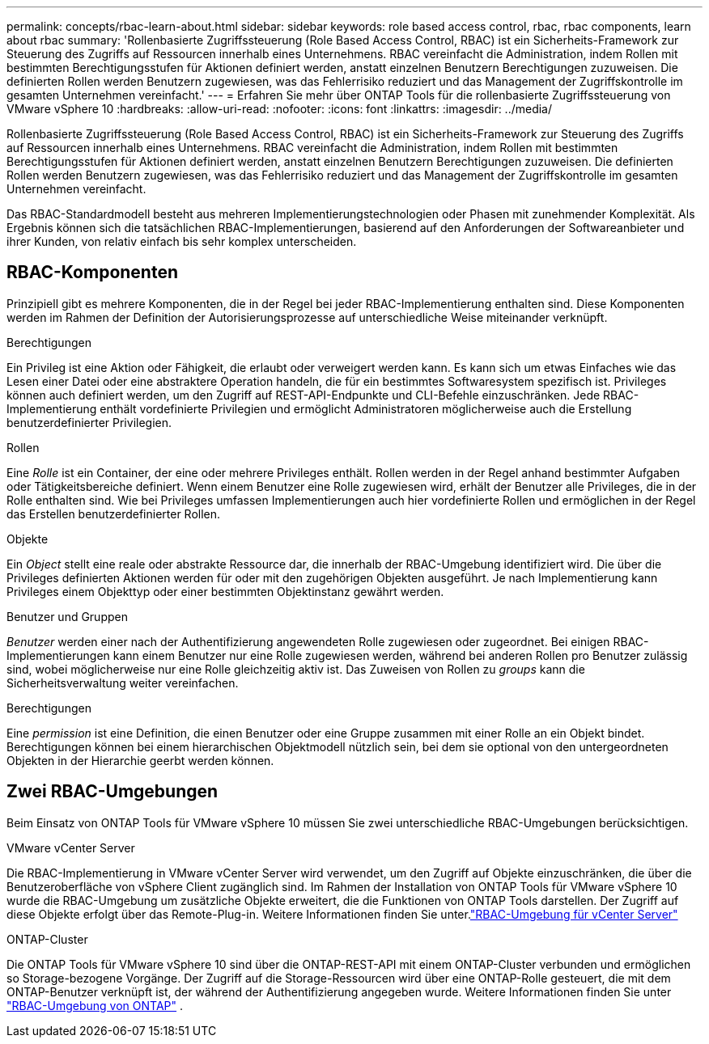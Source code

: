 ---
permalink: concepts/rbac-learn-about.html 
sidebar: sidebar 
keywords: role based access control, rbac, rbac components, learn about rbac 
summary: 'Rollenbasierte Zugriffssteuerung (Role Based Access Control, RBAC) ist ein Sicherheits-Framework zur Steuerung des Zugriffs auf Ressourcen innerhalb eines Unternehmens. RBAC vereinfacht die Administration, indem Rollen mit bestimmten Berechtigungsstufen für Aktionen definiert werden, anstatt einzelnen Benutzern Berechtigungen zuzuweisen. Die definierten Rollen werden Benutzern zugewiesen, was das Fehlerrisiko reduziert und das Management der Zugriffskontrolle im gesamten Unternehmen vereinfacht.' 
---
= Erfahren Sie mehr über ONTAP Tools für die rollenbasierte Zugriffssteuerung von VMware vSphere 10
:hardbreaks:
:allow-uri-read: 
:nofooter: 
:icons: font
:linkattrs: 
:imagesdir: ../media/


[role="lead"]
Rollenbasierte Zugriffssteuerung (Role Based Access Control, RBAC) ist ein Sicherheits-Framework zur Steuerung des Zugriffs auf Ressourcen innerhalb eines Unternehmens. RBAC vereinfacht die Administration, indem Rollen mit bestimmten Berechtigungsstufen für Aktionen definiert werden, anstatt einzelnen Benutzern Berechtigungen zuzuweisen. Die definierten Rollen werden Benutzern zugewiesen, was das Fehlerrisiko reduziert und das Management der Zugriffskontrolle im gesamten Unternehmen vereinfacht.

Das RBAC-Standardmodell besteht aus mehreren Implementierungstechnologien oder Phasen mit zunehmender Komplexität. Als Ergebnis können sich die tatsächlichen RBAC-Implementierungen, basierend auf den Anforderungen der Softwareanbieter und ihrer Kunden, von relativ einfach bis sehr komplex unterscheiden.



== RBAC-Komponenten

Prinzipiell gibt es mehrere Komponenten, die in der Regel bei jeder RBAC-Implementierung enthalten sind. Diese Komponenten werden im Rahmen der Definition der Autorisierungsprozesse auf unterschiedliche Weise miteinander verknüpft.

.Berechtigungen
Ein Privileg ist eine Aktion oder Fähigkeit, die erlaubt oder verweigert werden kann. Es kann sich um etwas Einfaches wie das Lesen einer Datei oder eine abstraktere Operation handeln, die für ein bestimmtes Softwaresystem spezifisch ist. Privileges können auch definiert werden, um den Zugriff auf REST-API-Endpunkte und CLI-Befehle einzuschränken. Jede RBAC-Implementierung enthält vordefinierte Privilegien und ermöglicht Administratoren möglicherweise auch die Erstellung benutzerdefinierter Privilegien.

.Rollen
Eine _Rolle_ ist ein Container, der eine oder mehrere Privileges enthält. Rollen werden in der Regel anhand bestimmter Aufgaben oder Tätigkeitsbereiche definiert. Wenn einem Benutzer eine Rolle zugewiesen wird, erhält der Benutzer alle Privileges, die in der Rolle enthalten sind. Wie bei Privileges umfassen Implementierungen auch hier vordefinierte Rollen und ermöglichen in der Regel das Erstellen benutzerdefinierter Rollen.

.Objekte
Ein _Object_ stellt eine reale oder abstrakte Ressource dar, die innerhalb der RBAC-Umgebung identifiziert wird. Die über die Privileges definierten Aktionen werden für oder mit den zugehörigen Objekten ausgeführt. Je nach Implementierung kann Privileges einem Objekttyp oder einer bestimmten Objektinstanz gewährt werden.

.Benutzer und Gruppen
_Benutzer_ werden einer nach der Authentifizierung angewendeten Rolle zugewiesen oder zugeordnet. Bei einigen RBAC-Implementierungen kann einem Benutzer nur eine Rolle zugewiesen werden, während bei anderen Rollen pro Benutzer zulässig sind, wobei möglicherweise nur eine Rolle gleichzeitig aktiv ist. Das Zuweisen von Rollen zu _groups_ kann die Sicherheitsverwaltung weiter vereinfachen.

.Berechtigungen
Eine _permission_ ist eine Definition, die einen Benutzer oder eine Gruppe zusammen mit einer Rolle an ein Objekt bindet. Berechtigungen können bei einem hierarchischen Objektmodell nützlich sein, bei dem sie optional von den untergeordneten Objekten in der Hierarchie geerbt werden können.



== Zwei RBAC-Umgebungen

Beim Einsatz von ONTAP Tools für VMware vSphere 10 müssen Sie zwei unterschiedliche RBAC-Umgebungen berücksichtigen.

.VMware vCenter Server
Die RBAC-Implementierung in VMware vCenter Server wird verwendet, um den Zugriff auf Objekte einzuschränken, die über die Benutzeroberfläche von vSphere Client zugänglich sind. Im Rahmen der Installation von ONTAP Tools für VMware vSphere 10 wurde die RBAC-Umgebung um zusätzliche Objekte erweitert, die die Funktionen von ONTAP Tools darstellen. Der Zugriff auf diese Objekte erfolgt über das Remote-Plug-in. Weitere Informationen finden Sie unter.link:../concepts/rbac-vcenter-environment.html["RBAC-Umgebung für vCenter Server"]

.ONTAP-Cluster
Die ONTAP Tools für VMware vSphere 10 sind über die ONTAP-REST-API mit einem ONTAP-Cluster verbunden und ermöglichen so Storage-bezogene Vorgänge. Der Zugriff auf die Storage-Ressourcen wird über eine ONTAP-Rolle gesteuert, die mit dem ONTAP-Benutzer verknüpft ist, der während der Authentifizierung angegeben wurde. Weitere Informationen finden Sie unter link:../concepts/rbac-ontap-environment.html["RBAC-Umgebung von ONTAP"] .
